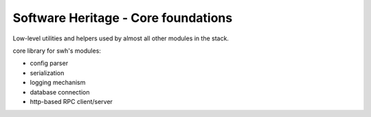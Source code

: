 Software Heritage - Core foundations
====================================

Low-level utilities and helpers used by almost all other modules in the stack.

core library for swh's modules:

- config parser
- serialization
- logging mechanism
- database connection
- http-based RPC client/server
